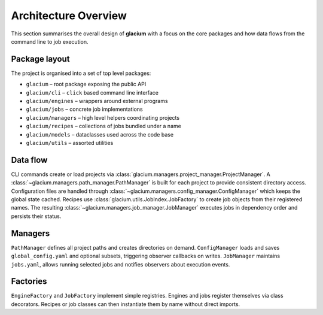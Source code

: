 Architecture Overview
=====================

This section summarises the overall design of **glacium** with a focus on the
core packages and how data flows from the command line to job execution.

Package layout
--------------

The project is organised into a set of top level packages:

* ``glacium`` – root package exposing the public API
* ``glacium/cli`` – ``click`` based command line interface
* ``glacium/engines`` – wrappers around external programs
* ``glacium/jobs`` – concrete job implementations
* ``glacium/managers`` – high level helpers coordinating projects
* ``glacium/recipes`` – collections of jobs bundled under a name
* ``glacium/models`` – dataclasses used across the code base
* ``glacium/utils`` – assorted utilities

Data flow
---------

CLI commands create or load projects via :class:`glacium.managers.project_manager.ProjectManager`.
A :class:`~glacium.managers.path_manager.PathManager` is built for each project to provide
consistent directory access.  Configuration files are handled through
:class:`~glacium.managers.config_manager.ConfigManager` which keeps the global
state cached.  Recipes use :class:`glacium.utils.JobIndex.JobFactory` to create
job objects from their registered names.  The resulting
:class:`~glacium.managers.job_manager.JobManager` executes jobs in dependency
order and persists their status.

Managers
--------

``PathManager`` defines all project paths and creates directories on demand.
``ConfigManager`` loads and saves ``global_config.yaml`` and optional subsets,
triggering observer callbacks on writes. ``JobManager`` maintains ``jobs.yaml``,
allows running selected jobs and notifies observers about execution events.

Factories
---------

``EngineFactory`` and ``JobFactory`` implement simple registries.  Engines and
jobs register themselves via class decorators.  Recipes or job classes can then
instantiate them by name without direct imports.
